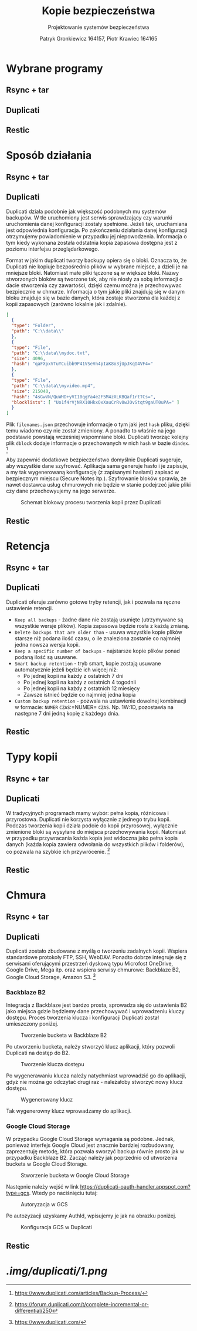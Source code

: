 #+TITLE: Kopie bezpieczeństwa
#+SUBTITLE: Projektowanie systemów bezpieczeństwa
#+AUTHOR: Patryk Gronkiewicz 164157, Piotr Krawiec 164165
#+EMAIL: 164157@stud.prz.edu.pl, 164165@stud.prz.edu.pl
#+OPTIONS: toc:nil
#+LANGUAGE: pl

* Wybrane programy
** Rsync + tar
** Duplicati
** Restic
* Sposób działania
** Rsync + tar
** Duplicati

Duplicati działa podobnie jak większość podobnych mu systemów backupów. W tle uruchomiony jest serwis sprawdzający czy warunki uruchomienia danej konfiguracji zostały spełnione. Jeżeli tak, uruchamiana jest odpowiednia konfiguracja. Po zakończeniu działania danej konfiguracji otrzymujemy powiadomienie w przypadku jej niepowodzenia. Informacja o tym kiedy wykonana została odstatnia kopia zapasowa dostępna jest z poziomu interfejsu przeglądarkowego.

Format w jakim duplicati tworzy backupy opiera się o bloki. Oznacza to, że Duplicati nie kopiuje bezpośrednio plików w wybrane miejsce, a dzieli je na mniejsze bloki. Natomiast małe pliki łączone są w większe bloki. Nazwy stworzonych bloków są tworzone tak, aby nie niosły za sobą informacji o dacie stworzenia czy zawartości, dzięki czemu można je przechowywac bezpiecznie w chmurze. Informacja o tym jakie pliki znajdują się w danym bloku znajduje się w bazie danych, która zostaje stworzona dla każdej z kopii zapasowych (zarówno lokalnie jak i zdalnie).

#+NAME: Fragment pliku filenames.json zawierającego informacje o przechowywanych plikach
#+BEGIN_SRC json
[
  {
  "type": "Folder",
  "path": "C:\\data\\"
  },
  {
  "type": "File",
  "path": "C:\\data\\mydoc.txt",
  "size": 4096,
  "hash": "qaFXpxVTuYCuibb9P41VSeVn4pIaK8o3jUpJKqI4VF4="
  },
  {
  "type": "File",
  "path": "C:\\data\\myvideo.mp4",
  "size": 215040,
  "hash": "4sGwVN/QuWHD+yVI10qgYa4e2F5M4zXLKBQaf1rtTCs=",
  "blocklists": [ "Uo1f4rVjNRX10HkxQxXauCrRv0wJOvStqt9gaUT0uPA=" ]
  }
]
#+END_SRC

Plik =filenames.json= przechowuje informacje o tym jaki jest =hash= pliku, dzięki temu wiadomo czy nie został zmieniony. A ponadto to właśnie na jego podstawie powstają wcześniej wspomniane bloki. Duplicati tworząc kolejny plik =dblock= dodaje informacje o przechowanych w nich =hash= w bazie =dindex=. [fn:: https://www.duplicati.com/articles/Backup-Process/]

Aby zapewnić dodatkowe bezpieczeństwo domyślnie Duplicati sugeruje, aby wszystkie dane szyfrować. Aplikacja sama generuje hasło i je zapisuje, a my tak wygenerowaną konfigurację (z zapisanymi hasłami) zapisać w bezpiecznym miejscu (Secure Notes itp.). Szyfrowanie bloków sprawia, że nawet dostawca usług chmurowych nie będzie w stanie podejrzeć jakie pliki czy dane przechowyujemy na jego serwerze.

#+CAPTION: Schemat blokowy procesu tworzenia kopii przez Duplicati
[[./img/duplicati/duplicati-processing-files-and-folders.png]]

** Restic
* Retencja
** Rsync + tar
** Duplicati

Duplicati oferuje zarówno gotowe tryby retencji, jak i pozwala na ręczne ustawienie retencji.

- =Keep all backups= - żadne dane nie zostają usunięte (utrzymywane są wszystkie wersje plików). Kopia zapasowa będzie rosła z każdą zmianą.
- =Delete backups that are older than= - usuwa wszystkie kopie plików starsze niż podana ilość czasu, o ile znaleziona zostanie co najmniej jedna nowsza wersja kopii.
- =Keep a specific number of backups= - najstarsze kopie plików ponad podaną ilość są usuwane.
- =Smart backup retention= - tryb smart, kopie zostają usuwane automatycznie jeżeli będzie ich więcej niż:
    - Po jednej kopii na każdy z ostatnich 7 dni
    - Po jednej kopii na każdy z ostatnich 4 togodnii
    - Po jednej kopii na każdy z ostatnich 12 miesięcy
    - Zawsze istnieć będzie co najmniej jedna kopia
- =Custom backup retention= - pozwala na ustawienie dowolnej kombinacji w formacie: =NUMER= =CZAS=:=NUMER= =CZAS=. Np. 1W:1D, pozostawia na następne 7 dni jedną kopię z każdego dnia.


** Restic
* Typy kopii
** Rsync + tar
** Duplicati

W tradycyjnych programach mamy wybór: pełna kopia, różnicowa i przyrostowa. Duplicati nie korzysta wyłącznie z jednego trybu kopii. Podczas tworzenia kopii działa podoie do kopii przyrosowej, wyłącznie zmienione bloki są wysyłane do miejsca przechowywania kopii. Natomiast w przypadku przywracania każda kopia jest widoczna jako pełna kopia danych (każda kopia zawiera odwołania do wszystkich plików i folderów), co pozwala na szybkie ich przywrócenie. [fn:: https://forum.duplicati.com/t/complete-incremental-or-differential/250]

** Restic
* Chmura
** Rsync + tar
** Duplicati

Duplicati zostało zbudowane z myślą o tworzeniu zadalnych kopii. Wspiera standardowe protokoły FTP, SSH, WebDAV. Ponadto dobrze integruje się z serwisami oferującymi przestrzeń dyskową typu Microfost OneDrive, Google Drive, Mega itp. oraz wspiera serwisy chmurowe: Backblaze B2, Google Cloud Storage, Amazon S3. [fn:: https://www.duplicati.com/]

*** Backblaze B2

Integracja z Backblaze jest bardzo prosta, sprowadza się do ustawienia B2 jako miejsca gdzie będziemy dane przechowywać i wprowadzeniu kluczy dostępu. Proces tworzenia klucza i konfiguracji Duplicati został umieszczony poniżej.

#+CAPTION: Tworzenie bucketa w Backblaze B2
[[./img/backblaze/6.png]]

Po utworzeniu bucketa, należy stworzyć klucz aplikacji, który pozwoli Duplicati na dostęp do B2.

#+CAPTION: Tworzenie klucza dostępu
[[./img/backblaze/7.png]]

Po wygenerawaniu klucza należy natychmiast wprowadzić go do aplikacji, gdyż nie można go odczytać drugi raz - należałoby stworzyć nowy klucz dostępu.

#+CAPTION: Wygenerowany klucz
[[./img/backblaze/8.png]]

Tak wygenerowny klucz wprowadzamy do aplikacji.

*** Google Cloud Storage

W przypadku Google Cloud Storage wymagania są podobne. Jednak, ponieważ interfejs Google Cloud jest znacznie bardziej rozbudowany, zaprezentuję metodę, która pozwala sworzyć backup równie prosto jak w przypadku Backblaze B2. Zacząć należy jak poprzednio od utworzenia bucketa w Google Cloud Storage.

#+CAPTION: Stworzenie bucketa w Google Cloud Storage
[[./img/google/1.png]]

Następnie należy wejść w link [[https://duplicati-oauth-handler.appspot.com?type=gcs]]. Wtedy po naciśnięciu tutaj:

#+CAPTION: Autoryzacja w GCS
[[./img/google/3.png]]

Po autozyzacji uzyskamy AuthId, wpisujemy je jak na obrazku poniżej.

#+CAPTION: Konfiguracja GCS w Duplicati
[[./img/google/4.png]]

** Restic
* [[.img/duplicati/1.png]]
